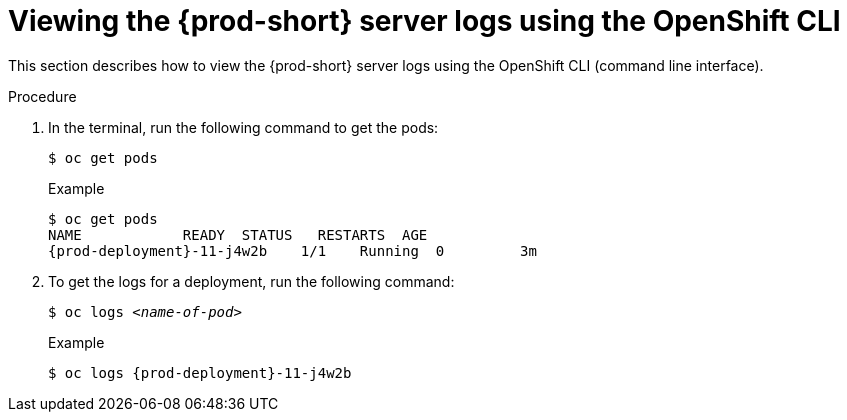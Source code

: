 // viewing-che-server-logs

[id="viewing-{prod-id-short}-server-logs-on-the-cli_{context}"]
= Viewing the {prod-short} server logs using the OpenShift CLI

This section describes how to view the {prod-short} server logs using the OpenShift CLI (command line interface).

.Procedure

. In the terminal, run the following command to get the pods:
+
----
$ oc get pods
----
+
.Example
[subs="+attributes"]
----
$ oc get pods
NAME            READY  STATUS   RESTARTS  AGE
{prod-deployment}-11-j4w2b    1/1    Running  0         3m
----

. To get the logs for a deployment, run the following command:
+
[subs="+quotes"]
----
$ oc logs _<name-of-pod>_
----
+
.Example
[subs="+attributes"]
----
$ oc logs {prod-deployment}-11-j4w2b
----
